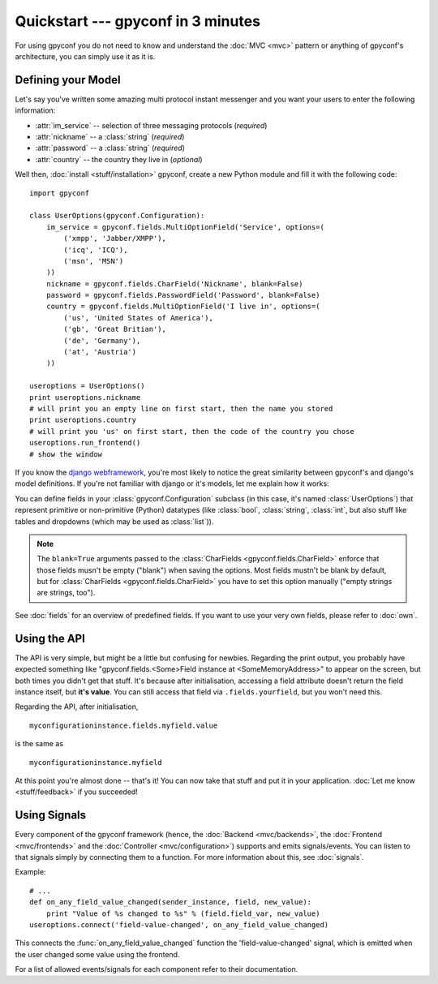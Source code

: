 Quickstart --- gpyconf in 3 minutes
===================================
For using gpyconf you do not need to know and understand the :doc:`MVC <mvc>`
pattern or anything of gpyconf's architecture, you can simply use it as it is.


Defining your Model
-------------------
Let's say you've written some amazing multi protocol instant messenger and you
want your users to enter the following information:

* :attr:`im_service` -- selection of three messaging protocols (*required*)
* :attr:`nickname` -- a :class:`string` (*required*)
* :attr:`password` -- a :class:`string` (*required*)
* :attr:`country` -- the country they live in (*optional*)

Well then, :doc:`install <stuff/installation>` gpyconf, create a new Python module
and fill it with the following code::

    import gpyconf

    class UserOptions(gpyconf.Configuration):
        im_service = gpyconf.fields.MultiOptionField('Service', options=(
            ('xmpp', 'Jabber/XMPP'),
            ('icq', 'ICQ'),
            ('msn', 'MSN')
        ))
        nickname = gpyconf.fields.CharField('Nickname', blank=False)
        password = gpyconf.fields.PasswordField('Password', blank=False)
        country = gpyconf.fields.MultiOptionField('I live in', options=(
            ('us', 'United States of America'),
            ('gb', 'Great Britian'),
            ('de', 'Germany'),
            ('at', 'Austria')
        ))

    useroptions = UserOptions()
    print useroptions.nickname
    # will print you an empty line on first start, then the name you stored
    print useroptions.country
    # will print you 'us' on first start, then the code of the country you chose
    useroptions.run_frontend()
    # show the window

If you know the `django webframework <http://djangoproject.com>`_, you're most
likely to notice the great similarity between gpyconf's and django's model
definitions. If you're not familiar with django or it's models, let me explain
how it works:

You can define fields in your :class:`gpyconf.Configuration` subclass
(in this case, it's named :class:`UserOptions`) that represent primitive or
non-primitive (Python) datatypes (like :class:`bool`, :class:`string`,
:class:`int`, but also stuff like tables and dropdowns (which may be used
as :class:`list`)).

.. note::
    The ``blank=True`` arguments passed to the :class:`CharFields <gpyconf.fields.CharField>`
    enforce that those fields musn't be empty ("blank") when saving the options.
    Most fields mustn't be blank by default, but for :class:`CharFields <gpyconf.fields.CharField>`
    you have to set this option manually ("empty strings are strings, too").

See :doc:`fields` for an overview of predefined fields. If you want to use your
very own fields, please refer to :doc:`own`.


Using the API
-------------
The API is very simple, but might be a little but confusing for newbies.
Regarding the print output, you probably have expected something like
"gpyconf.fields.<Some>Field instance at <SomeMemoryAddress>" to appear on the
screen, but both times you didn't get that stuff. It's because after
initialisation, accessing a field attribute doesn't return the field instance
itself, but **it's value**. You can still access that field via
``.fields.yourfield``, but you won't need this.

Regarding the API, after initialisation, ::

    myconfigurationinstance.fields.myfield.value

is the same as ::

    myconfigurationinstance.myfield


At this point you're almost done -- that's it! You can now take that stuff and
put it in your application. :doc:`Let me know <stuff/feedback>` if you succeeded!


Using Signals
-------------
Every component of the gpyconf framework (hence, the
:doc:`Backend <mvc/backends>`, the :doc:`Frontend <mvc/frontends>` and the
:doc:`Controller <mvc/configuration>`) supports and emits signals/events.
You can listen to that signals simply by connecting them to a function.
For more information about this, see :doc:`signals`.

Example::

    # ...
    def on_any_field_value_changed(sender_instance, field, new_value):
        print "Value of %s changed to %s" % (field.field_var, new_value)
    useroptions.connect('field-value-changed', on_any_field_value_changed)

This connects the :func:`on_any_field_value_changed` function the
'field-value-changed' signal, which is emitted when the user changed some value
using the frontend.

For a list of allowed events/signals for each component refer to their
documentation.

